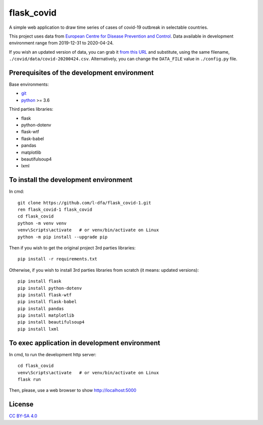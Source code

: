 flask_covid
================

A simple web application to draw time series of cases of covid-19 
outbreak in selectable countries.

This project uses data from `European Centre for Disease Prevention and Control <https://www.ecdc.europa.eu/en>`_.
Data available in development environment range from 2019-12-31 to 2020-04-24.

If you wish an updated version of data, you can grab it 
`from this URL <https://opendata.ecdc.europa.eu/covid19/casedistribution/csv>`_
and substitute, using the same filename, ``./covid/data/covid-20200424.csv``.
Alternatively, you can change the ``DATA_FILE`` value in ``./config.py`` file.

Prerequisites of the development environment
---------------------------------------------

Base environments:

* `git <https://git-scm.com/downloads>`_
* `python <https://www.python.org/downloads/>`_ >= 3.6

Third parties libraries:

* flask
* python-dotenv
* flask-wtf
* flask-babel
* pandas
* matplotlib
* beautifulsoup4
* lxml


To install the development environment
----------------------------------------

In cmd::

  git clone https://github.com/l-dfa/flask_covid-1.git
  ren flask_covid-1 flask_covid
  cd flask_covid
  python -m venv venv
  venv\Scripts\activate   # or venv/bin/activate on Linux
  python -m pip install --upgrade pip
  
Then if you wish to get the original project 3rd parties libraries::

  pip install -r requirements.txt
  
Otherwise, if you wish to install 3rd parties libraries from scratch
(it means: updated versions)::

  pip install flask
  pip install python-dotenv
  pip install flask-wtf
  pip install flask-babel
  pip install pandas
  pip install matplotlib
  pip install beautifulsoup4
  pip install lxml
  
  
To exec application in development environment
-------------------------------------------------

In cmd, to run the development http server::

  cd flask_covid
  venv\Scripts\activate   # or venv/bin/activate on Linux
  flask run
  
Then, please, use a web browser to show http://localhost:5000

License
----------

`CC BY-SA 4.0 <https://creativecommons.org/licenses/by-sa/4.0/>`_

